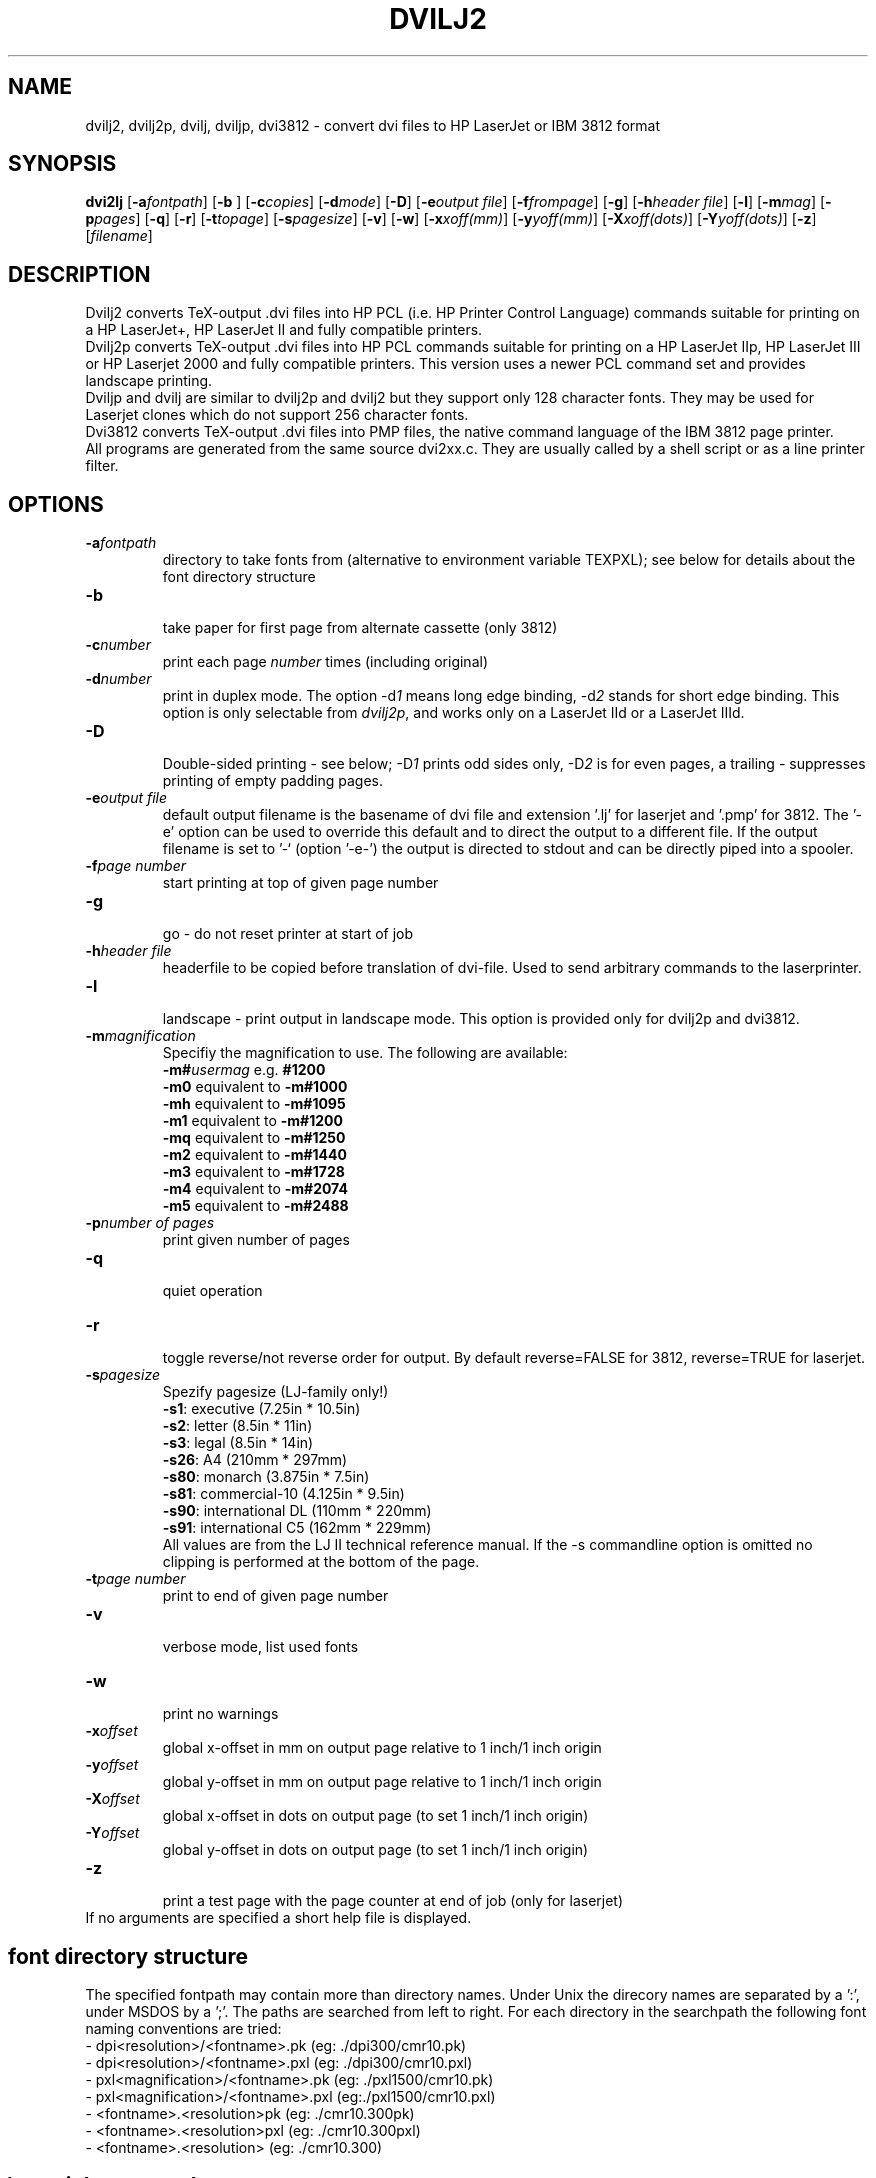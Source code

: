 .TH DVILJ2 1
.ad b
.SH NAME
dvilj2, dvilj2p, dvilj, dviljp, dvi3812 \- convert dvi files to HP
LaserJet or IBM 3812 format
.SH SYNOPSIS
\f3dvi2lj\f1 [\f3-a\f2fontpath\f1] 
[\f3-b \f1] 
[\f3-c\f2copies\f1] 
[\f3-d\f2mode\f1]
[\f3-D\f1]
[\f3-e\f2output file\f1] 
[\f3-f\f2frompage\f1] 
[\f3-g\f1] 
[\f3-h\f2header file\f1] 
[\f3-l\f1] 
[\f3-m\f2mag\f1] 
[\f3-p\f2pages\f1] 
[\f3-q\f1] 
[\f3-r\f1] 
[\f3-t\f2topage\f1] 
[\f3-s\f2pagesize\f1] 
[\f3-v\f1] 
[\f3-w\f1] 
[\f3-x\f2xoff(mm)\f1] 
[\f3-y\f2yoff(mm)\f1] 
[\f3-X\f2xoff(dots)\f1] 
[\f3-Y\f2yoff(dots)\f1] 
[\f3-z\f1] 
[\f2filename\f1]
.SH DESCRIPTION
Dvilj2 converts TeX-output .dvi files into HP PCL (i.e. HP Printer 
Control Language) commands suitable for printing on a HP LaserJet+,  
HP LaserJet II and fully compatible printers.
.br
Dvilj2p converts TeX-output .dvi files into HP PCL commands suitable
for printing on a HP LaserJet IIp, HP LaserJet III or HP Laserjet 2000
and fully compatible printers. This version uses a newer PCL command
set and provides landscape printing.
.br
Dviljp and dvilj are similar to dvilj2p and dvilj2 but they support
only 128 character fonts. They may be used for Laserjet clones which do
not support 256 character fonts.
.br
Dvi3812 converts TeX-output .dvi files into PMP files, 
the native command language of the IBM 3812 page printer.
.br
All programs are generated from the same source dvi2xx.c.
They are usually called by a shell script or as a line printer filter.

.SH OPTIONS
.TP
\f3-a\f2fontpath\f1
directory to take fonts from (alternative to environment variable TEXPXL);
see below for details about the font directory structure
.TP
\f3-b\f1
.br
take paper for first page from alternate cassette (only 3812)
.TP
\f3-c\f2number\f1 
print each page \f2number\f1 times (including original)
.TP
\f3-d\f2number\f1 
print in duplex mode. The option -d\f21\f1 means long edge binding,
-d\f22\f1 stands for short edge binding. This option is only
selectable from \fIdvilj2p\fP, and works only on a LaserJet IId or a
LaserJet IIId.
.TP
\f3-D\f1
.br
Double-sided printing - see below; -D\f21\f1 prints odd sides only,
-D\f22\f1 is for even pages, a trailing \f2-\f1 suppresses printing of
empty padding pages.
.TP
\f3-e\f2output file\f1
default output filename is the basename of dvi file and extension '.lj' 
for laserjet and '.pmp' for 3812. The '-e' option can be used to override
this default and to direct the output to a different file. 
If the output filename is set to '-` (option '-e-') the output is directed 
to stdout and can be directly piped into a spooler.
.TP
\f3-f\f2page number \f1
start printing at top of given page number
.TP
\f3-g\f1
.br
go - do not reset printer at start of job
.TP
\f3-h\f2header file\f1
headerfile to be copied before translation of dvi-file.
Used to send arbitrary commands to the laserprinter.
.TP
\f3-l\f1
.br
landscape - print output in landscape mode. This option is provided 
only for dvilj2p and dvi3812.
.TP
\f3-m\f2magnification\f1
Specifiy the magnification to use. The following are available:
.br
\f3-m#\f2usermag\f1  e.g. \f3#1200\f1
.br
\f3-m0\f1  equivalent to \f3-m#1000\f1
.br
\f3-mh\f1  equivalent to \f3-m#1095\f1
.br
\f3-m1\f1  equivalent to \f3-m#1200\f1
.br
\f3-mq\f1  equivalent to \f3-m#1250\f1
.br
\f3-m2\f1  equivalent to \f3-m#1440\f1
.br
\f3-m3\f1  equivalent to \f3-m#1728\f1
.br
\f3-m4\f1  equivalent to \f3-m#2074\f1
.br
\f3-m5\f1  equivalent to \f3-m#2488\f1
.TP
\f3-p\f2number of pages\f1   
print given number of pages
.TP
\f3-q\f1   
.br
quiet operation
.TP
\f3-r\f1   
.br
toggle reverse/not reverse order for output.
By default reverse=FALSE for 3812, reverse=TRUE for laserjet.
.TP
\f3-s\f2pagesize \f1
Spezify pagesize (LJ-family only!)
.br
\f3-s1\f1:  executive         (7.25in * 10.5in)
.br
\f3-s2\f1:  letter             (8.5in * 11in)
.br
\f3-s3\f1:  legal              (8.5in * 14in)
.br
\f3-s26\f1: A4                 (210mm * 297mm)
.br
\f3-s80\f1: monarch          (3.875in * 7.5in)
.br
\f3-s81\f1: commercial-10    (4.125in * 9.5in)
.br
\f3-s90\f1: international DL   (110mm * 220mm)
.br
\f3-s91\f1: international C5   (162mm * 229mm)
.br
All values are from the LJ II technical reference manual.
If the -s commandline option is omitted no clipping is performed
at the bottom of the page.
.TP
\f3-t\f2page number \f1
print to end of given page number
.TP
\f3-v\f1   
.br
verbose mode, list used fonts
.TP
\f3-w\f1   
.br
print no warnings 
.TP
\f3-x\f2offset\f1 
global x-offset in mm on output page
relative to 1 inch/1 inch origin
.TP
\f3-y\f2offset\f1 
global y-offset in mm on output page
relative to 1 inch/1 inch origin
.TP
\f3-X\f2offset\f1 
global x-offset in dots on output page 
(to set 1 inch/1 inch origin)
.TP
\f3-Y\f2offset\f1 
global y-offset in dots on output page
(to set 1 inch/1 inch origin)
.TP
\f3-z\f1   
.br
print a test page with the page counter at end of job 
(only for laserjet)
.TP
.br
If no arguments are specified a short help file is displayed.
.PP
.SH font directory structure
The specified fontpath may contain more than directory names. Under
Unix the direcory names are separated by a ':', under MSDOS by a ';'.
The paths are searched from left to right. For each directory in the 
searchpath the following font naming conventions are tried:
.br 6
-
dpi<resolution>/<fontname>.pk
(eg: ./dpi300/cmr10.pk)
.br
-
dpi<resolution>/<fontname>.pxl
(eg: ./dpi300/cmr10.pxl)
.br
-
pxl<magnification>/<fontname>.pk
(eg: ./pxl1500/cmr10.pk)
.br
-
pxl<magnification>/<fontname>.pxl
(eg:./pxl1500/cmr10.pxl)
.br
-
<fontname>.<resolution>pk
(eg: ./cmr10.300pk)
.br
-
<fontname>.<resolution>pxl
(eg: ./cmr10.300pxl)
.br
-
<fontname>.<resolution>
(eg: ./cmr10.300)
.PP
.SH \especial commands
Two TeX '\especial' commands are implemented:
.TP
\f3\especial{file=<filename>}\f1
copy specified file to the printer; either vector- or bitmap-graphics PMP 
commands (for laserjet and 3812)
.TP
\f3\especial{orientation=<value>}\f1
set page orientation to 0, 1, 2, 3;
rotate following output to landscape mode etc.
(3812 only).
.TP 0
others:
There are a few other special commands implented for the LJ-series,
which should only be used in connection with the distributed style 
files (eg graybox.sty). They are likely to be changed in forthcoming 
versions.
.PP
.SH Double Page Printing
The command line option -D causes the printer to print
in doublepage mode, that is - roughly speaking - printing first
the even pagen and then the odd pages of a document.
If -D is used to print both even and odd pages (-D is used
without the optional \f21\f1 or \f22\f1) 
the following will happen after
half of the pages is printed:
.TP 6
\f33812: \f1
the printer beeps, shows message U1. An operator
has to refill the printed pages into the paper tray and to
push the continue button on the printer.
.TP
\f3LJ:\f1
the printer stops, shows message "FEED" and switches
on manual feed led. The printer continues when either
the printed pages are fed into the manual page feeder,
or the operator pushes the continue button (after placing first
the printed pages into the paper tray).
.PP
If -D1 was specified only odd pages will be printed, -D2 can be used
for even pages. A trailing `-' (as in -D-, -D1- or -D2-) supresses
printing of empty pages which are generated for padding otherwise.
.PP
The driver allows the -D option for both print-directions (front-to-back 
or back-to-front printing). It tries to be clever in certain cases:
when a document has an odd number of pages it inserts in the
right place an empty page
when a document starts with page 0 the driver inserts an empty
page after the 0-page
when a piece of a document is printed that starts with
an even page-number it prints this page at the backside
of the first page to ensure that the odd sides are always
on the frontside. The 0-page is treated like an odd page.
.PP     
The doubleside option works for all LJs, not only for the
new D model with does doubleside-printing (actually, i don't
know wether it makes much sense on the new LJ II D at all).
.PP   
Caveat on the doubleside-option: When it is used frequently
or on very large files, it might become necessary to clean
the printer much more frequently.
.PP
The command line option -pX can be used to abort printing
after the output of X pages (can lead to strange results together
with -D). I personally dislike this option. The secure way of
printing a part of a document is using -f (from) and -t (to).
.PP
.SH ENVIRONMENT
The environment variable TEXPXL can be used to specify one or
more paths to the raster fonts (.pk, .pxl). The path separator
under Unix is ':', under MSDOS ';'. GF-fonts can be used
when the source is compiled without the preprocessor switch
USEPIXEL set.
.PP
.SH AUTHOR
Gustaf Neumann, Wirtschaftsuniversitaet Wien
.br
neumann@awiwuw11.bitnet, neumann@wu-wien.ac.at

